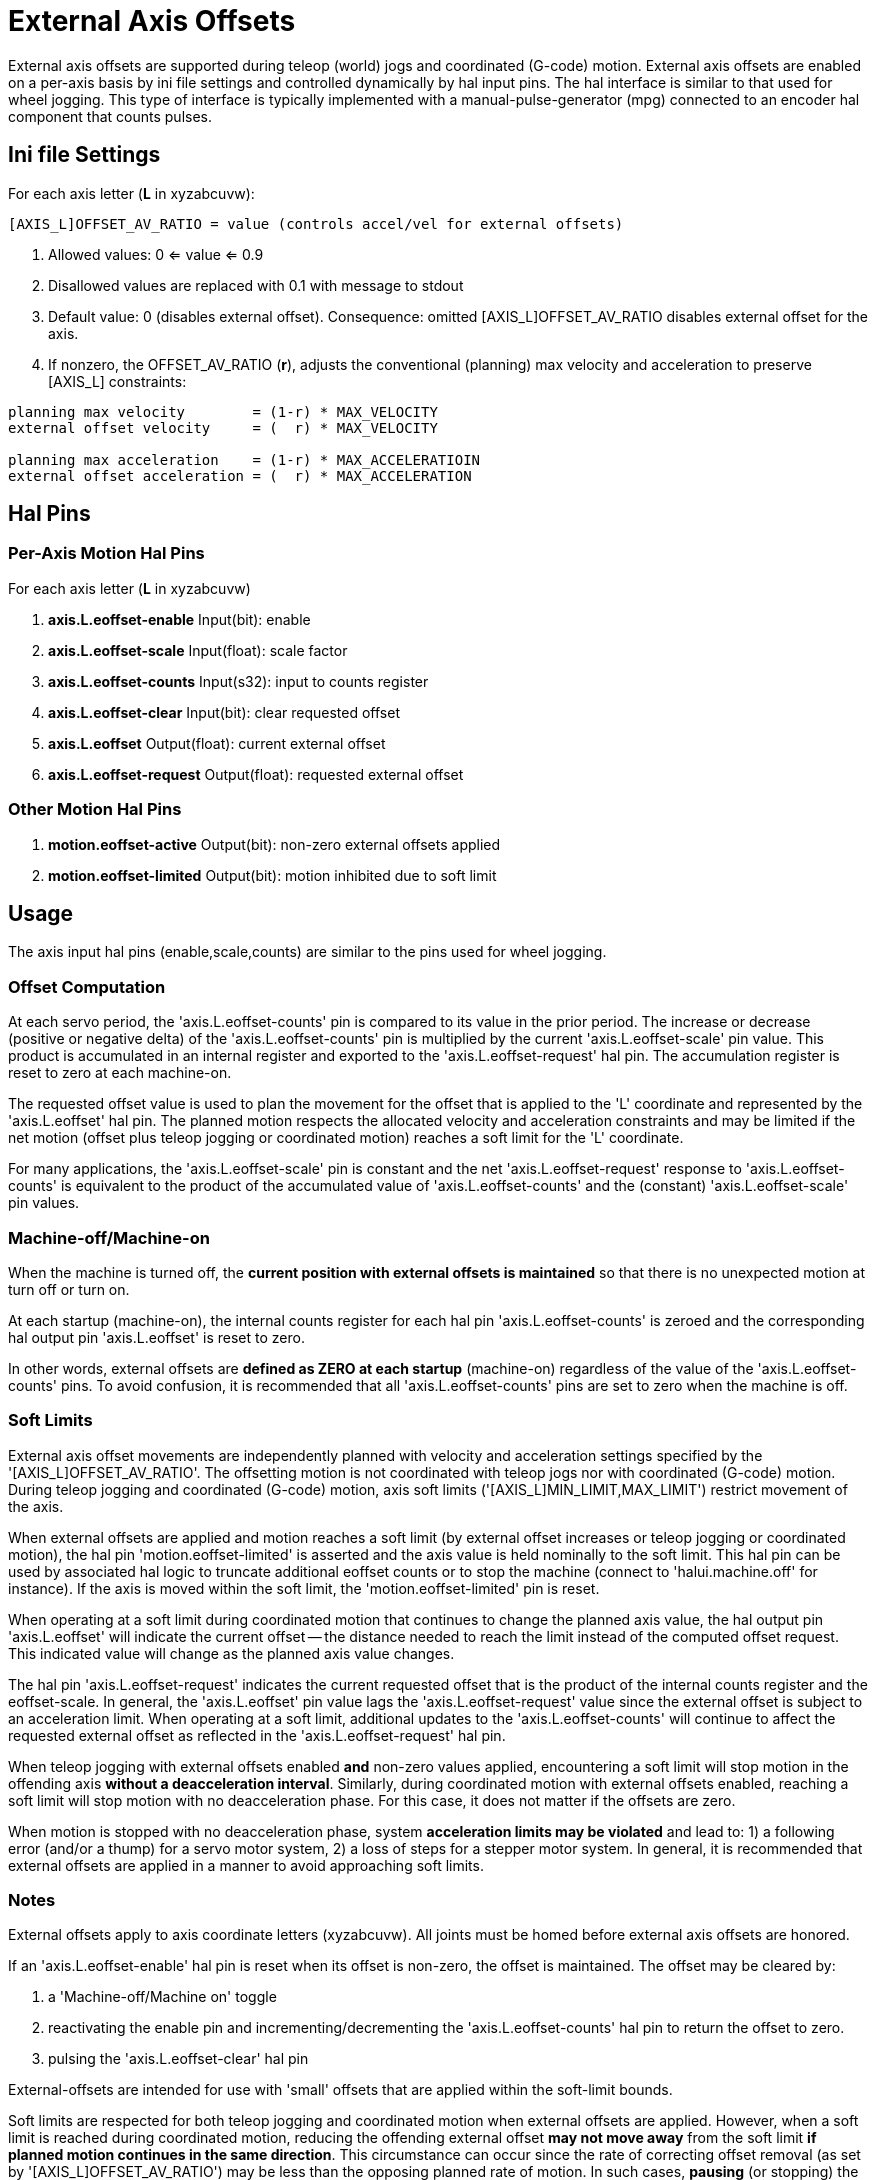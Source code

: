 :lang: en

[[cha:external-offsets]]
= External Axis Offsets(((externaloffsets)))

External axis offsets are supported during teleop (world) jogs
and coordinated (G-code) motion.  External axis offsets are
enabled on a per-axis basis by ini file settings and controlled
dynamically by hal input pins.  The hal interface is similar to
that used for wheel jogging.  This type of interface is
typically implemented with a manual-pulse-generator (mpg)
connected to an encoder hal component that counts pulses.

== Ini file Settings

For each axis letter (*L* in xyzabcuvw):

----
[AXIS_L]OFFSET_AV_RATIO = value (controls accel/vel for external offsets)
----

. Allowed values: 0 <= value <= 0.9
. Disallowed values are replaced with 0.1 with message to stdout
. Default value:  0 (disables external offset).
  Consequence: omitted [AXIS_L]OFFSET_AV_RATIO disables external offset for the axis.
. If nonzero, the  OFFSET_AV_RATIO (*r*), adjusts the conventional (planning) max
  velocity and acceleration to preserve [AXIS_L] constraints:

----
planning max velocity        = (1-r) * MAX_VELOCITY
external offset velocity     = (  r) * MAX_VELOCITY

planning max acceleration    = (1-r) * MAX_ACCELERATIOIN
external offset acceleration = (  r) * MAX_ACCELERATION
----

== Hal Pins

=== Per-Axis Motion Hal Pins

For each  axis letter (*L* in xyzabcuvw)

. *axis.L.eoffset-enable*  Input(bit): enable
. *axis.L.eoffset-scale*   Input(float): scale factor
. *axis.L.eoffset-counts*  Input(s32): input to counts register
. *axis.L.eoffset-clear*   Input(bit): clear requested offset
. *axis.L.eoffset*         Output(float): current external offset
. *axis.L.eoffset-request* Output(float): requested external offset

=== Other Motion Hal Pins

. *motion.eoffset-active*   Output(bit): non-zero external offsets applied
. *motion.eoffset-limited*  Output(bit): motion inhibited due to soft limit

== Usage

The axis input hal pins (enable,scale,counts) are similar to the
pins used for wheel jogging.

=== Offset Computation

At each servo period, the 'axis.L.eoffset-counts' pin is compared to
its value in the prior period.  The increase or decrease (positive
or negative delta) of the 'axis.L.eoffset-counts' pin is multiplied
by the current 'axis.L.eoffset-scale' pin value.  This product is
accumulated in an internal register and exported to the
'axis.L.eoffset-request' hal pin.  The accumulation register is reset
to zero at each machine-on.

The requested offset value is used to plan the movement for the
offset that is applied to the 'L' coordinate and represented
by the 'axis.L.eoffset' hal pin.  The planned motion respects the
allocated velocity and acceleration constraints and may be limited
if the net motion (offset plus teleop jogging or coordinated motion)
reaches a soft limit for the 'L' coordinate.

For many applications, the 'axis.L.eoffset-scale' pin is constant
and the net 'axis.L.eoffset-request' response to
'axis.L.eoffset-counts' is equivalent to the product of the
accumulated value of 'axis.L.eoffset-counts' and the (constant)
'axis.L.eoffset-scale' pin values.

=== Machine-off/Machine-on

When the machine is turned off, the *current position with
external offsets is maintained* so that there is no
unexpected motion at turn off or turn on.

At each startup (machine-on), the internal counts register for
each hal pin 'axis.L.eoffset-counts' is zeroed and the
corresponding hal output pin 'axis.L.eoffset' is reset to zero.

In other words, external offsets are *defined as ZERO at
each startup* (machine-on) regardless of the value of
the 'axis.L.eoffset-counts' pins.  To avoid confusion, it is
recommended that all 'axis.L.eoffset-counts' pins are set to
zero when the machine is off.

=== Soft Limits

External axis offset movements are independently planned with
velocity and acceleration settings specified by the
'[AXIS_L]OFFSET_AV_RATIO'.  The offsetting motion is not
coordinated with teleop jogs nor with coordinated (G-code)
motion.  During teleop  jogging and coordinated (G-code) motion,
axis soft limits ('[AXIS_L]MIN_LIMIT,MAX_LIMIT') restrict
movement of the axis.

When external offsets are applied and motion reaches a soft limit
(by external offset increases or teleop jogging or coordinated
motion), the hal pin 'motion.eoffset-limited' is asserted and the
axis value is held nominally to the soft limit.  This hal pin can
be used by associated hal logic to truncate additional eoffset
counts or to stop the machine (connect to 'halui.machine.off' for
instance).  If the axis is moved within the soft limit, the
'motion.eoffset-limited' pin is reset.

When operating at a soft limit during coordinated motion that
continues to change the planned axis value, the hal output pin
'axis.L.eoffset' will indicate the current offset -- the
distance needed to reach the limit instead of the computed
offset request.  This indicated value will change as the
planned axis value changes.

The hal pin 'axis.L.eoffset-request' indicates the current
requested offset that is the product of the internal counts
register and the eoffset-scale.  In general, the 'axis.L.eoffset'
pin value lags the 'axis.L.eoffset-request' value since the
external offset is subject to an acceleration limit.
When operating at a soft limit, additional updates to the
'axis.L.eoffset-counts' will continue to affect the requested
external offset as reflected in the 'axis.L.eoffset-request' hal
pin.

When teleop jogging with external offsets enabled *and*
non-zero values applied, encountering a soft limit will stop
motion in the offending axis *without a deacceleration interval*.
Similarly, during coordinated motion with external offsets
enabled, reaching a soft limit will stop motion with no
deacceleration phase.  For this case, it does not matter if the
offsets are zero.

When motion is stopped with no deacceleration phase, system
*acceleration limits may be violated* and lead to: 1) a following
error (and/or a thump) for a servo motor system, 2) a loss of
steps for a stepper motor system.  In general, it is recommended
that external offsets are applied in a manner to avoid
approaching soft limits.

=== Notes

External offsets apply to axis coordinate letters (xyzabcuvw).
All joints must be homed before external axis offsets are
honored.

If an 'axis.L.eoffset-enable' hal pin is reset when its offset is
non-zero, the offset is maintained.  The offset may be cleared by:

. a 'Machine-off/Machine on' toggle
. reactivating the enable pin and incrementing/decrementing the 'axis.L.eoffset-counts'
  hal pin to return the offset to zero.
. pulsing the 'axis.L.eoffset-clear' hal pin

External-offsets are intended for use with 'small' offsets that
are applied within the soft-limit bounds.

Soft limits are respected for both teleop jogging and coordinated
motion when external offsets are applied.  However, when a soft
limit is reached during coordinated motion, reducing the
offending external offset *may not move away* from the soft limit
*if planned motion continues in the same direction*.  This
circumstance can occur since the rate of correcting offset
removal (as set by '[AXIS_L]OFFSET_AV_RATIO') may be less than the
opposing planned rate of motion.  In such cases, *pausing* (or
stopping) the planned, coordinated motion will allow movement
away from the soft limit when correcting changes are made in the
offending external offset.

=== Warning

The use of external offsets can alter machine motion in a
significant manner.  The control of external offsets with hal
components and connections and any associated user interfaces
should be carefully designed and tested before deployment.

== Related Hal Components

=== eoffset_per_angle.comp

Component to compute an external offset from a function based
on a measured angle (rotary coordinate or spindle).  See the
man page for details (*$ man eoffset_per_angle*).

== Testing

The external axis offset capability is enabled by adding
an '[AXIS_L]' setting for each candidate axis.  For example:

----
[AXIS_Z]
OFFSET_AV_RATIO = 0.2
----

For testing, it is convenient to simulate a jog wheel interface using the
*sim_pin* gui.  For example, in a terminal:

----
$ sim_pin axis.z.eoffset-enable axis.z.eoffset-scale axis.z.eoffset-counts
----

The use of external offsets is aided by displaying information
related to the current offsets: the current eoffset value and the
requested eoffset value, the axis pos-cmd, and (for an identity
kinematics machine) the corresponding joint motor pos-cmd and
motor-offset.  The provided sim configuration (see below)
demonstrates an example pyvcp panel for the axis gui.

In the absence of a custom display, *halshow* can be started as
an auxiliary application with a custom watch list.

Example ini file settings to simulate the hal pin
eoffset connections and display eoffset information for the
z axis (for identity kinematics with z==joint2):

----
[APPLICATIONS]
APP = sim_pin \
      axis.z.eoffset-enable \
      axis.z.eoffset-scale \
      axis.z.eoffset-counts \
      axis.z.eoffset-clear

APP = halshow --fformat "%0.5f" ./z.halshow
----

Where the file z.halshow (in the configuration directory) is:

----
pin+joint.2.motor-pos-cmd
pin+joint.2.motor-offset
pin+axis.z.pos-cmd
pin+axis.z.eoffset
pin+axis.z.eoffset-request
pin+motion.eoffset-limited
----

== Examples

Provided simulation configurations demonstrate the use of
external offsets in order to provide a starting point for user
customization for real hardware

The sim configurations utilize the ini setting '[HAL]HALFILE =
LIB:basic_sim.tcl' to configure all routine hal connections for
the axes specified in the ini file '[TRAJ]COORDINATES=' setting.
The hal logic needed to demonstrate external offset functionality
and the gui hal pin connections for a pyvcp panel are made in
separate hal files.   A non-simulation configuration should
replace the 'LIB:basic_sim.tcl' item HALFILEs appropriate to the
machine.  The provided pyvcp files (.hal and .xml) could be a
starting point for application-specific gui interfaces.

=== eoffsets.ini

The sim config 'sim/configs/axis/external_offsets/eoffsets.ini'
demonstrates a cartesian XYZ machine with controls to enable external
offsets on any axis.

Displays are provided to show all important position and offset
values.

A sim_pin gui provides controls for the axis offset pins: eoffset-scale
& eoffset-counts (via signal e:<L>counts), eoffset-clear
(via signal e:clearall)

A script (eoffsets_monitor.tcl) is used to set 'axis.L.counts' pins to
zero at Machine-off

=== jwp_z.ini

The sim config 'sim/configs/axis/external_offsets/jwp_z.ini'
demonstrates a jog-while-pause capability for a single (Z) coordinate:

Panel LEDs are provided to show important status items.

Controls are provided to set the eoffset scale factor and to
increment/decrement/clear the eoffset counts.

=== dynamic_offsets.ini

This sim config 'sim/configs/axis/external_offsets/dynamic_offsets.ini'
demonstrates dynamically applied offsets by connecting a sinusoidal waveform
to the z coordinate external offset inputs.

Panel LEDs are provided to show important status items.

Controls are provided to alter ini file settings for the Z axis
max velocity and max acceleration.

Controls are provided to set the waveform generator parameters

A halscope app is started to show the applied waveform, the
offset response, and the motor cmd response.

Note: changes to the z coordinate max-acceleration and max-velocity
are not acknowledged while a program is running.

=== opa.ini (eoffset_per_angle)

The opa.ini configuration uses the hal component eoffset_per_angle
(*$ man eoffset_per_angle*) to demonstrate an XZC machine with functional
offsets computed from the C coordinate (angle) and applied to
the transvers (X) coordinate.  Offset computations are based on
a specified reference radius typically set by a program (or MDI)
M68 command to control a *motion.analog-out-NN* pin.

Panel LEDs are provided to show important status items.

Functions are provided for inside and outside polygons (nsides >= 3),
sine waves and square waves.  The functions can be multiplied in
frequency using the fmul pin and modified in amplitude using the rfrac
pin (fraction of reference radius).

Controls are provided to start/stop offset waveforms and to
set the function type and its parameters.

